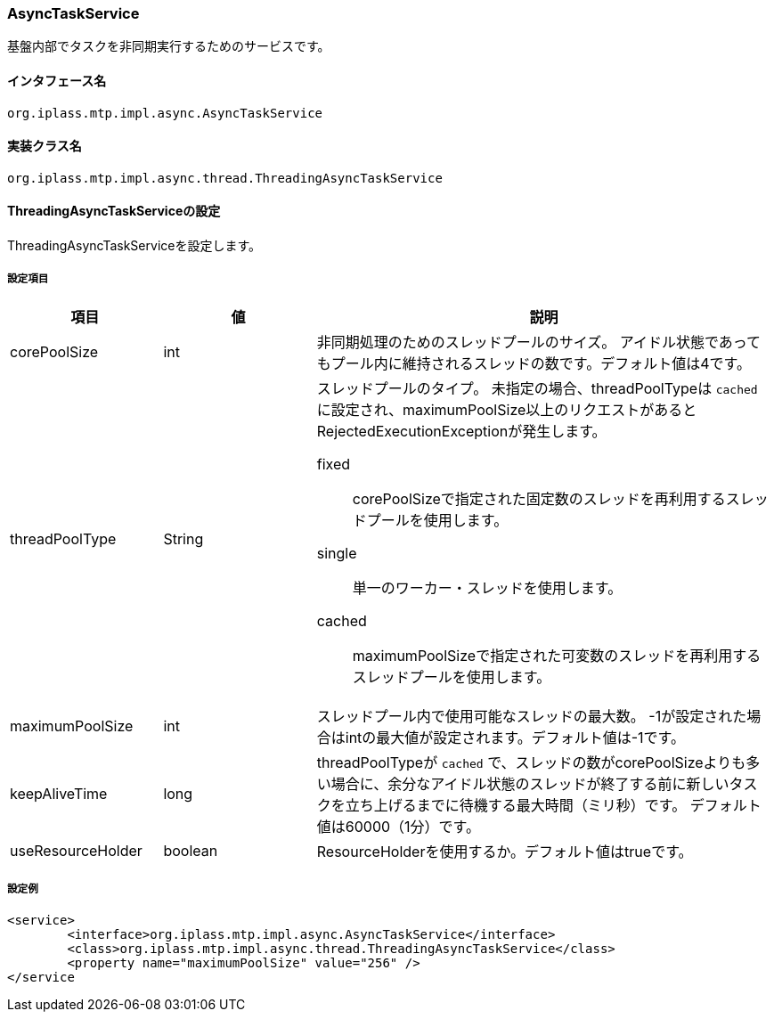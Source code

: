[[AsyncTaskService]]
=== AsyncTaskService
基盤内部でタスクを非同期実行するためのサービスです。

==== インタフェース名
----
org.iplass.mtp.impl.async.AsyncTaskService
----

==== 実装クラス名
----
org.iplass.mtp.impl.async.thread.ThreadingAsyncTaskService
----

==== ThreadingAsyncTaskServiceの設定
ThreadingAsyncTaskServiceを設定します。

===== 設定項目
[cols="1,1,3", options="header"]
|===
| 項目 | 値 | 説明
| corePoolSize | int | 非同期処理のためのスレッドプールのサイズ。
アイドル状態であってもプール内に維持されるスレッドの数です。デフォルト値は4です。
| threadPoolType | String a| スレッドプールのタイプ。
未指定の場合、threadPoolTypeは `cached` に設定され、maximumPoolSize以上のリクエストがあるとRejectedExecutionExceptionが発生します。

fixed:: corePoolSizeで指定された固定数のスレッドを再利用するスレッドプールを使用します。
single:: 単一のワーカー・スレッドを使用します。
cached:: maximumPoolSizeで指定された可変数のスレッドを再利用するスレッドプールを使用します。
| maximumPoolSize | int | スレッドプール内で使用可能なスレッドの最大数。
-1が設定された場合はintの最大値が設定されます。デフォルト値は-1です。
| keepAliveTime | long | threadPoolTypeが `cached` で、スレッドの数がcorePoolSizeよりも多い場合に、余分なアイドル状態のスレッドが終了する前に新しいタスクを立ち上げるまでに待機する最大時間（ミリ秒）です。
デフォルト値は60000（1分）です。
| useResourceHolder | boolean | ResourceHolderを使用するか。デフォルト値はtrueです。
|===

===== 設定例
[source,xml]
----
<service>
	<interface>org.iplass.mtp.impl.async.AsyncTaskService</interface>
	<class>org.iplass.mtp.impl.async.thread.ThreadingAsyncTaskService</class>
	<property name="maximumPoolSize" value="256" />
</service
----
